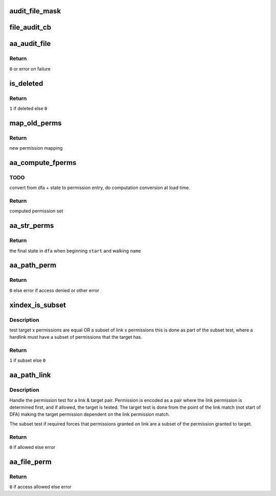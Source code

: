 .. -*- coding: utf-8; mode: rst -*-
.. src-file: security/apparmor/file.c

.. _`audit_file_mask`:

audit_file_mask
===============

.. c:function:: void audit_file_mask(struct audit_buffer *ab, u32 mask)

    convert mask to permission string

    :param struct audit_buffer \*ab:
        *undescribed*

    :param u32 mask:
        permission mask to convert

.. _`file_audit_cb`:

file_audit_cb
=============

.. c:function:: void file_audit_cb(struct audit_buffer *ab, void *va)

    call back for file specific audit fields

    :param struct audit_buffer \*ab:
        audit_buffer  (NOT NULL)

    :param void \*va:
        audit struct to audit values of  (NOT NULL)

.. _`aa_audit_file`:

aa_audit_file
=============

.. c:function:: int aa_audit_file(struct aa_profile *profile, struct aa_perms *perms, const char *op, u32 request, const char *name, const char *target, struct aa_label *tlabel, kuid_t ouid, const char *info, int error)

    handle the auditing of file operations

    :param struct aa_profile \*profile:
        the profile being enforced  (NOT NULL)

    :param struct aa_perms \*perms:
        the permissions computed for the request (NOT NULL)

    :param const char \*op:
        operation being mediated

    :param u32 request:
        permissions requested

    :param const char \*name:
        name of object being mediated (MAYBE NULL)

    :param const char \*target:
        name of target (MAYBE NULL)

    :param struct aa_label \*tlabel:
        target label (MAY BE NULL)

    :param kuid_t ouid:
        object uid

    :param const char \*info:
        extra information message (MAYBE NULL)

    :param int error:
        0 if operation allowed else failure error code

.. _`aa_audit_file.return`:

Return
------

\ ``0``\  or error on failure

.. _`is_deleted`:

is_deleted
==========

.. c:function:: bool is_deleted(struct dentry *dentry)

    test if a file has been completely unlinked

    :param struct dentry \*dentry:
        dentry of file to test for deletion  (NOT NULL)

.. _`is_deleted.return`:

Return
------

\ ``1``\  if deleted else \ ``0``\ 

.. _`map_old_perms`:

map_old_perms
=============

.. c:function:: u32 map_old_perms(u32 old)

    map old file perms layout to the new layout

    :param u32 old:
        permission set in old mapping

.. _`map_old_perms.return`:

Return
------

new permission mapping

.. _`aa_compute_fperms`:

aa_compute_fperms
=================

.. c:function:: struct aa_perms aa_compute_fperms(struct aa_dfa *dfa, unsigned int state, struct path_cond *cond)

    convert dfa compressed perms to internal perms

    :param struct aa_dfa \*dfa:
        dfa to compute perms for   (NOT NULL)

    :param unsigned int state:
        state in dfa

    :param struct path_cond \*cond:
        conditions to consider  (NOT NULL)

.. _`aa_compute_fperms.todo`:

TODO
----

convert from dfa + state to permission entry, do computation conversion
at load time.

.. _`aa_compute_fperms.return`:

Return
------

computed permission set

.. _`aa_str_perms`:

aa_str_perms
============

.. c:function:: unsigned int aa_str_perms(struct aa_dfa *dfa, unsigned int start, const char *name, struct path_cond *cond, struct aa_perms *perms)

    find permission that match \ ``name``\ 

    :param struct aa_dfa \*dfa:
        to match against  (MAYBE NULL)

    :param unsigned int start:
        *undescribed*

    :param const char \*name:
        string to match against dfa  (NOT NULL)

    :param struct path_cond \*cond:
        conditions to consider for permission set computation  (NOT NULL)

    :param struct aa_perms \*perms:
        Returns - the permissions found when matching \ ``name``\ 

.. _`aa_str_perms.return`:

Return
------

the final state in \ ``dfa``\  when beginning \ ``start``\  and walking \ ``name``\ 

.. _`aa_path_perm`:

aa_path_perm
============

.. c:function:: int aa_path_perm(const char *op, struct aa_label *label, const struct path *path, int flags, u32 request, struct path_cond *cond)

    do permissions check & audit for \ ``path``\ 

    :param const char \*op:
        operation being checked

    :param struct aa_label \*label:
        profile being enforced  (NOT NULL)

    :param const struct path \*path:
        path to check permissions of  (NOT NULL)

    :param int flags:
        any additional path flags beyond what the profile specifies

    :param u32 request:
        requested permissions

    :param struct path_cond \*cond:
        conditional info for this request  (NOT NULL)

.. _`aa_path_perm.return`:

Return
------

\ ``0``\  else error if access denied or other error

.. _`xindex_is_subset`:

xindex_is_subset
================

.. c:function:: bool xindex_is_subset(u32 link, u32 target)

    helper for aa_path_link

    :param u32 link:
        link permission set

    :param u32 target:
        target permission set

.. _`xindex_is_subset.description`:

Description
-----------

test target x permissions are equal OR a subset of link x permissions
this is done as part of the subset test, where a hardlink must have
a subset of permissions that the target has.

.. _`xindex_is_subset.return`:

Return
------

\ ``1``\  if subset else \ ``0``\ 

.. _`aa_path_link`:

aa_path_link
============

.. c:function:: int aa_path_link(struct aa_label *label, struct dentry *old_dentry, const struct path *new_dir, struct dentry *new_dentry)

    Handle hard link permission check

    :param struct aa_label \*label:
        the label being enforced  (NOT NULL)

    :param struct dentry \*old_dentry:
        the target dentry  (NOT NULL)

    :param const struct path \*new_dir:
        directory the new link will be created in  (NOT NULL)

    :param struct dentry \*new_dentry:
        the link being created  (NOT NULL)

.. _`aa_path_link.description`:

Description
-----------

Handle the permission test for a link & target pair.  Permission
is encoded as a pair where the link permission is determined
first, and if allowed, the target is tested.  The target test
is done from the point of the link match (not start of DFA)
making the target permission dependent on the link permission match.

The subset test if required forces that permissions granted
on link are a subset of the permission granted to target.

.. _`aa_path_link.return`:

Return
------

\ ``0``\  if allowed else error

.. _`aa_file_perm`:

aa_file_perm
============

.. c:function:: int aa_file_perm(const char *op, struct aa_label *label, struct file *file, u32 request)

    do permission revalidation check & audit for \ ``file``\ 

    :param const char \*op:
        operation being checked

    :param struct aa_label \*label:
        label being enforced   (NOT NULL)

    :param struct file \*file:
        file to revalidate access permissions on  (NOT NULL)

    :param u32 request:
        requested permissions

.. _`aa_file_perm.return`:

Return
------

\ ``0``\  if access allowed else error

.. This file was automatic generated / don't edit.

